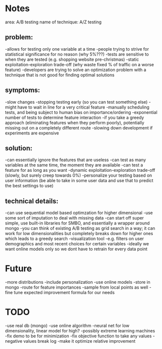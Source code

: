 * Notes
area: A/B testing
name of technique: A/Z testing
** problem:
-allows for testing only one variable at a time
-people trying to strive for statistical significance for no reason (why 5%???)
-tests are sensitive to when they are tested (e.g. shopping website pre-christmas)
-static exploitation-exploration trade-off (why waste fixed % of traffic on a worse feature)
-developers are trying to solve an optimization problem with a technique that is not good for finding optimal solutions
** symptoms:
-slow changes
-stopping testing early (so you can test something else)
-might have to wait in line for a very critical feature
-manually scheduling tests, and being subject to human  bias on importance/ordering
-exponential number of tests to determine feature interaction
-if you take a greedy approach (eliminating features when they perform poorly), potentially missing out on a completely different route
-slowing down development if experiments are expensive
** solution:
-can essentially ignore the features that are useless
-can test as many variables at the same time, the moment they are available
-can test a feature for as long as you want
-dynamic exploitation-exploration trade-off (slowly, but surely creep towards 0%)
-personalize your testing based on user information (be able to take in some user data and use that to predict the best settings to use)
** technical details:
-can use sequential model based optimzation for higher dimensional
-use some sort of imputation to deal with missing data
-can start off super simple, use built-in libraries for SMBO, and essentially a wrapper around mongo
-you can think of existing A/B testing as grid search in a way; it can work for low dimensionalities but completely breaks down for higher ones which leads to a greedy search
-visualization tool
 -e.g. filters on user demographics and most recent choices for certain variables
-ideally we want online models only so we dont have to retrain for every data point
* Future
-more distributions
-include personalization
-use online models
-store in mongo
-route for feature importances
-sample from local points as well
-fine tune expected improvement formula for our needs
* TODO
-use real db (mongo)
-use online algorithm
 -neural net for low dimensionality, linear model for high?
 -possibly extreme learning machines
-fix demo to be for minimization
-fix objective function to take any values
 -negative values break log
 -make it optimize relative improvement
